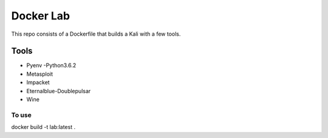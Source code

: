 ===========
Docker Lab
===========

This repo consists of a Dockerfile that builds a Kali with a few tools.

_____
Tools
_____

- Pyenv 
  -Python3.6.2

- Metasploit

- Impacket

- Eternalblue-Doublepulsar

- Wine

------
To use
------

docker build -t lab:latest .
